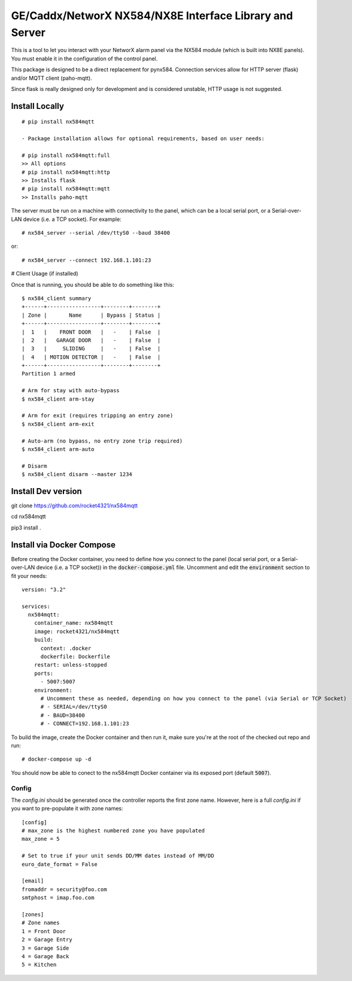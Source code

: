 GE/Caddx/NetworX NX584/NX8E Interface Library and Server
===============================================

This is a tool to let you interact with your NetworX alarm panel via
the NX584 module (which is built into NX8E panels). You must enable it
in the configuration of the control panel. 

This package is designed to be a direct replacement for pynx584.
Connection services allow for HTTP server (flask) and/or MQTT client (paho-mqtt).

Since flask is really designed only for development and is considered unstable, HTTP usage is not suggested.


Install Locally
***************

::

 # pip install nx584mqtt
 
 - Package installation allows for optional requirements, based on user needs:
 
 # pip install nx584mqtt:full
 >> All options
 # pip install nx584mqtt:http
 >> Installs flask
 # pip install nx584mqtt:mqtt
 >> Installs paho-mqtt
 
 

The server must be run on a machine with connectivity to the panel,
which can be a local serial port, or a Serial-over-LAN device (i.e. a
TCP socket). For example::

 # nx584_server --serial /dev/ttyS0 --baud 38400

or::

 # nx584_server --connect 192.168.1.101:23




# Client Usage (if installed)

Once that is running, you should be able to do something like this::

 $ nx584_client summary
 +------+-----------------+--------+--------+
 | Zone |       Name      | Bypass | Status |
 +------+-----------------+--------+--------+
 |  1   |    FRONT DOOR   |   -    | False  |
 |  2   |   GARAGE DOOR   |   -    | False  |
 |  3   |     SLIDING     |   -    | False  |
 |  4   | MOTION DETECTOR |   -    | False  |
 +------+-----------------+--------+--------+
 Partition 1 armed

 # Arm for stay with auto-bypass
 $ nx584_client arm-stay

 # Arm for exit (requires tripping an entry zone)
 $ nx584_client arm-exit

 # Auto-arm (no bypass, no entry zone trip required)
 $ nx584_client arm-auto

 # Disarm
 $ nx584_client disarm --master 1234



Install Dev version
**************************

git clone https://github.com/rocket4321/nx584mqtt

cd nx584mqtt

pip3 install .


 
Install via Docker Compose
**************************
Before creating the Docker container, you need to define how you connect to the panel (local serial port, or a Serial-over-LAN device (i.e. a TCP socket)) in the :code:`docker-compose.yml` file. Uncomment and edit the :code:`environment` section to fit your needs::

 version: "3.2"

 services:
   nx584mqtt:
     container_name: nx584mqtt
     image: rocket4321/nx584mqtt
     build:
       context: .docker
       dockerfile: Dockerfile
     restart: unless-stopped
     ports:
       - 5007:5007
     environment:
       # Uncomment these as needed, depending on how you connect to the panel (via Serial or TCP Socket)
       # - SERIAL=/dev/ttyS0
       # - BAUD=38400
       # - CONNECT=192.168.1.101:23

To build the image, create the Docker container and then run it, make sure you're at the root of the checked out repo and run::

 # docker-compose up -d

You should now be able to conect to the nx584mqtt Docker container via its exposed port (default :code:`5007`).

Config
------

The `config.ini` should be generated once the controller reports the first
zone name. However, here is a full `config.ini` if you want to pre-populate
it with zone names::

 [config]
 # max_zone is the highest numbered zone you have populated
 max_zone = 5

 # Set to true if your unit sends DD/MM dates instead of MM/DD
 euro_date_format = False
 
 [email]
 fromaddr = security@foo.com
 smtphost = imap.foo.com
 
 [zones]
 # Zone names
 1 = Front Door
 2 = Garage Entry
 3 = Garage Side
 4 = Garage Back
 5 = Kitchen
